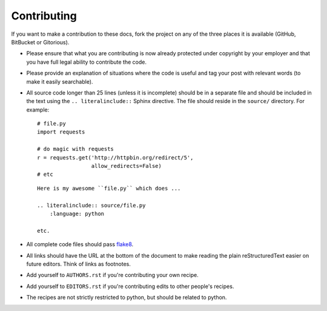 Contributing
------------

If you want to make a contribution to these docs, fork the project on any of 
the three places it is available (GitHub, BitBucket or Gitorious).

- Please ensure that what you are contributing is now already protected under 
  copyright by your employer and that you have full legal ability to 
  contribute the code.

- Please provide an explanation of situations where the code is useful and tag 
  your post with relevant words (to make it easily searchable).

- All source code longer than 25 lines (unless it is incomplete) should be in 
  a separate file and should be included in the text using the ``..  
  literalinclude::`` Sphinx directive. The file should reside in the 
  ``source/`` directory. For example:

  ::

        # file.py
        import requests

        # do magic with requests
        r = requests.get('http://httpbin.org/redirect/5',
                         allow_redirects=False)
        # etc


  ::

        Here is my awesome ``file.py`` which does ...

        .. literalinclude:: source/file.py
            :language: python

        etc.

- All complete code files should pass flake8_.

- All links should have the URL at the bottom of the document to make reading 
  the plain reStructuredText easier on future editors. Think of links as 
  footnotes.

- Add yourself to ``AUTHORS.rst`` if you're contributing your own recipe.

- Add yourself to ``EDITORS.rst`` if you're contributing edits to other 
  people's recipes.

- The recipes are not strictly restricted to python, but should be related to 
  python.


.. links
.. _flake8: http://pypi.python.org/pypi/flake8
